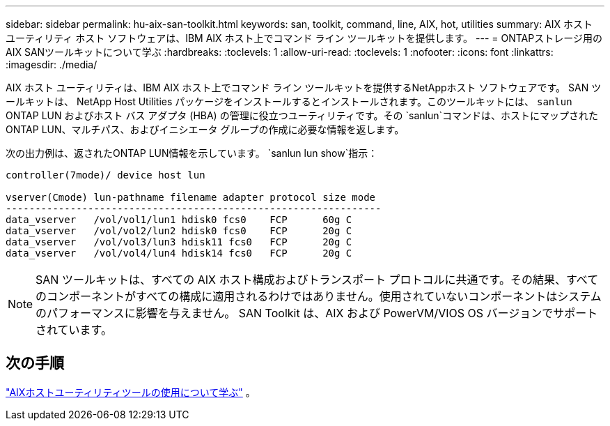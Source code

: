---
sidebar: sidebar 
permalink: hu-aix-san-toolkit.html 
keywords: san, toolkit, command, line, AIX, hot, utilities 
summary: AIX ホスト ユーティリティ ホスト ソフトウェアは、IBM AIX ホスト上でコマンド ライン ツールキットを提供します。 
---
= ONTAPストレージ用のAIX SANツールキットについて学ぶ
:hardbreaks:
:toclevels: 1
:allow-uri-read: 
:toclevels: 1
:nofooter: 
:icons: font
:linkattrs: 
:imagesdir: ./media/


[role="lead"]
AIX ホスト ユーティリティは、IBM AIX ホスト上でコマンド ライン ツールキットを提供するNetAppホスト ソフトウェアです。 SAN ツールキットは、 NetApp Host Utilities パッケージをインストールするとインストールされます。このツールキットには、 `sanlun` ONTAP LUN およびホスト バス アダプタ (HBA) の管理に役立つユーティリティです。その `sanlun`コマンドは、ホストにマップされたONTAP LUN、マルチパス、およびイニシエータ グループの作成に必要な情報を返します。

次の出力例は、返されたONTAP LUN情報を示しています。 `sanlun lun show`指示：

[listing]
----
controller(7mode)/ device host lun

vserver(Cmode) lun-pathname filename adapter protocol size mode
----------------------------------------------------------------
data_vserver   /vol/vol1/lun1 hdisk0 fcs0    FCP      60g C
data_vserver   /vol/vol2/lun2 hdisk0 fcs0    FCP      20g C
data_vserver   /vol/vol3/lun3 hdisk11 fcs0   FCP      20g C
data_vserver   /vol/vol4/lun4 hdisk14 fcs0   FCP      20g C
----

NOTE: SAN ツールキットは、すべての AIX ホスト構成およびトランスポート プロトコルに共通です。その結果、すべてのコンポーネントがすべての構成に適用されるわけではありません。使用されていないコンポーネントはシステムのパフォーマンスに影響を与えません。  SAN Toolkit は、AIX および PowerVM/VIOS OS バージョンでサポートされています。



== 次の手順

link:hu-aix-command-reference.html["AIXホストユーティリティツールの使用について学ぶ"] 。
